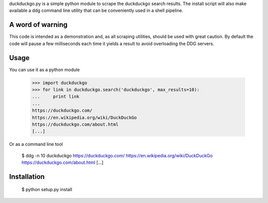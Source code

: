 duckduckgo.py is a simple python module to scrape the duckduckgo search results. The install script will also make available a ddg command line utility that can be conveniently used in a shell pipeline.

A word of warning
=================

This code is intended as a demonstration and, as all scraping utilities, should be used with great caution. By default the code will pause a few milliseconds each time it yields a result to avoid overloading the DDG servers.

Usage
=====

You can use it as a python module

  >>> import duckduckgo
  >>> for link in duckduckgo.search('duckduckgo', max_results=10):
  ...     print link
  ...
  https://duckduckgo.com/
  https://en.wikipedia.org/wiki/DuckDuckGo
  https://duckduckgo.com/about.html
  [...]


Or as a command line tool

  $ ddg -n 10 duckduckgo
  https://duckduckgo.com/
  https://en.wikipedia.org/wiki/DuckDuckGo
  https://duckduckgo.com/about.html
  [...]

Installation
============

   $ python setup.py install

